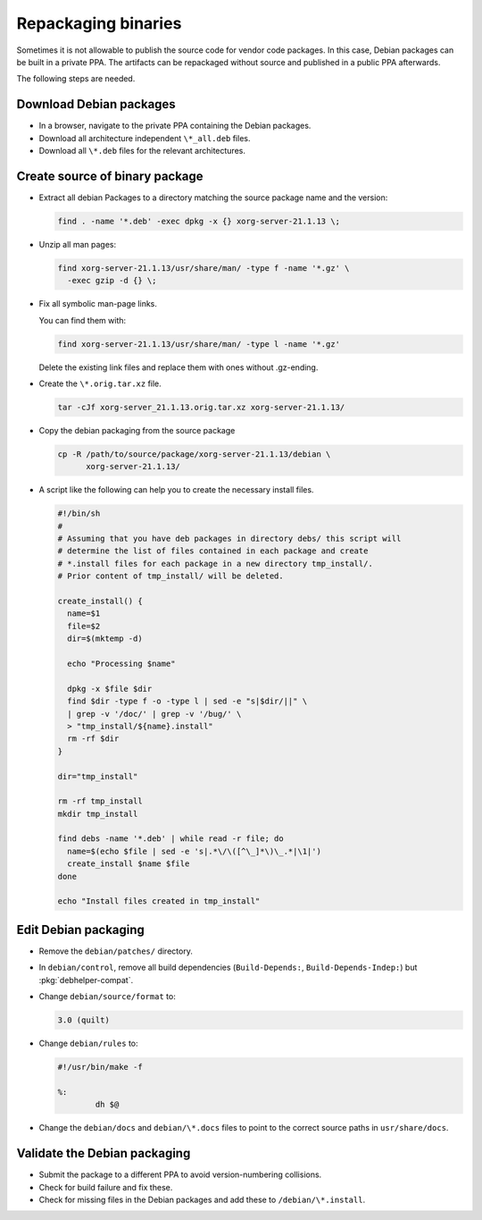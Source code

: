 Repackaging binaries
====================

Sometimes it is not allowable to publish the source code for vendor code
packages. In this case, Debian packages can be built in a private PPA.
The artifacts can be repackaged without source and published in a public
PPA afterwards.

The following steps are needed.


Download Debian packages
------------------------

* In a browser, navigate to the private PPA containing the Debian packages.
* Download all architecture independent ``\*_all.deb`` files.
* Download all ``\*.deb`` files for the relevant architectures.

Create source of binary package
-------------------------------

* Extract all debian Packages to a directory matching the source package name
  and the version:

  .. code:: none

      find . -name '*.deb' -exec dpkg -x {} xorg-server-21.1.13 \;

* Unzip all man pages:

  .. code:: none

      find xorg-server-21.1.13/usr/share/man/ -type f -name '*.gz' \
        -exec gzip -d {} \;

* Fix all symbolic man-page links.

  You can find them with:

  .. code:: none

      find xorg-server-21.1.13/usr/share/man/ -type l -name '*.gz'

  Delete the existing link files and replace them with ones without
  .gz-ending.

* Create the ``\*.orig.tar.xz`` file.

  .. code:: none

      tar -cJf xorg-server_21.1.13.orig.tar.xz xorg-server-21.1.13/

* Copy the debian packaging from the source package

  .. code:: none

      cp -R /path/to/source/package/xorg-server-21.1.13/debian \
            xorg-server-21.1.13/

* A script like the following can help you to create the necessary install
  files.

  .. code:: bash

      #!/bin/sh
      #
      # Assuming that you have deb packages in directory debs/ this script will
      # determine the list of files contained in each package and create
      # *.install files for each package in a new directory tmp_install/.
      # Prior content of tmp_install/ will be deleted.

      create_install() {
        name=$1
        file=$2
        dir=$(mktemp -d)

        echo "Processing $name"

        dpkg -x $file $dir
        find $dir -type f -o -type l | sed -e "s|$dir/||" \
        | grep -v '/doc/' | grep -v '/bug/' \
        > "tmp_install/${name}.install"
        rm -rf $dir
      }

      dir="tmp_install"

      rm -rf tmp_install
      mkdir tmp_install

      find debs -name '*.deb' | while read -r file; do
        name=$(echo $file | sed -e 's|.*\/\([^\_]*\)\_.*|\1|')
        create_install $name $file
      done

      echo "Install files created in tmp_install"

Edit Debian packaging
---------------------

* Remove the ``debian/patches/`` directory.

* In ``debian/control``, remove all build dependencies (``Build-Depends:``,
  ``Build-Depends-Indep:``) but :pkg:`debhelper-compat`.

* Change ``debian/source/format`` to:

  .. code:: text

      3.0 (quilt)

* Change ``debian/rules`` to:

  .. code:: text

      #!/usr/bin/make -f

      %:
              dh $@

* Change the ``debian/docs`` and ``debian/\*.docs`` files to point to the correct source
  paths in ``usr/share/docs``.

Validate the Debian packaging
-----------------------------

* Submit the package to a different PPA to avoid version-numbering collisions.

* Check for build failure and fix these.

* Check for missing files in the Debian packages and add these to
  ``/debian/\*.install``.
